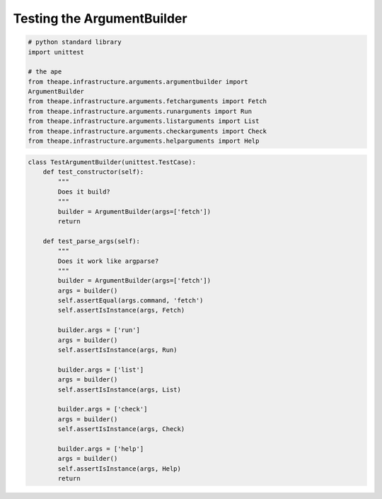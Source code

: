 Testing the ArgumentBuilder
===========================

.. module:: theape.interface.arguments.tests.test_argumentbuilder
.. autosummary:: api

   TestArgumentBuilder.test_constructor
   TestArgumentBuilder.test_parse_args


.. code:: python

    # python standard library
    import unittest
    
    # the ape
    from theape.infrastructure.arguments.argumentbuilder import
    ArgumentBuilder
    from theape.infrastructure.arguments.fetcharguments import Fetch
    from theape.infrastructure.arguments.runarguments import Run
    from theape.infrastructure.arguments.listarguments import List
    from theape.infrastructure.arguments.checkarguments import Check
    from theape.infrastructure.arguments.helparguments import Help
    




.. code:: python

    class TestArgumentBuilder(unittest.TestCase):
        def test_constructor(self):
            """
            Does it build?
            """
            builder = ArgumentBuilder(args=['fetch'])
            return
    
        def test_parse_args(self):
            """
            Does it work like argparse?
            """
            builder = ArgumentBuilder(args=['fetch'])
            args = builder()
            self.assertEqual(args.command, 'fetch')
            self.assertIsInstance(args, Fetch)
    
            builder.args = ['run']
            args = builder()
            self.assertIsInstance(args, Run)
    
            builder.args = ['list']
            args = builder()
            self.assertIsInstance(args, List)
    
            builder.args = ['check']
            args = builder()
            self.assertIsInstance(args, Check)
    
            builder.args = ['help']
            args = builder()
            self.assertIsInstance(args, Help)
            return
    


